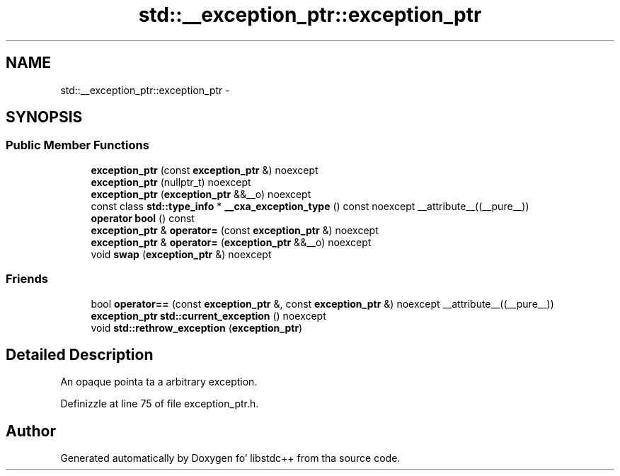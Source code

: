 .TH "std::__exception_ptr::exception_ptr" 3 "Thu Sep 11 2014" "libstdc++" \" -*- nroff -*-
.ad l
.nh
.SH NAME
std::__exception_ptr::exception_ptr \- 
.SH SYNOPSIS
.br
.PP
.SS "Public Member Functions"

.in +1c
.ti -1c
.RI "\fBexception_ptr\fP (const \fBexception_ptr\fP &) noexcept"
.br
.ti -1c
.RI "\fBexception_ptr\fP (nullptr_t) noexcept"
.br
.ti -1c
.RI "\fBexception_ptr\fP (\fBexception_ptr\fP &&__o) noexcept"
.br
.ti -1c
.RI "const class \fBstd::type_info\fP * \fB__cxa_exception_type\fP () const noexcept __attribute__((__pure__))"
.br
.ti -1c
.RI "\fBoperator bool\fP () const "
.br
.ti -1c
.RI "\fBexception_ptr\fP & \fBoperator=\fP (const \fBexception_ptr\fP &) noexcept"
.br
.ti -1c
.RI "\fBexception_ptr\fP & \fBoperator=\fP (\fBexception_ptr\fP &&__o) noexcept"
.br
.ti -1c
.RI "void \fBswap\fP (\fBexception_ptr\fP &) noexcept"
.br
.in -1c
.SS "Friends"

.in +1c
.ti -1c
.RI "bool \fBoperator==\fP (const \fBexception_ptr\fP &, const \fBexception_ptr\fP &) noexcept __attribute__((__pure__))"
.br
.ti -1c
.RI "\fBexception_ptr\fP \fBstd::current_exception\fP () noexcept"
.br
.ti -1c
.RI "void \fBstd::rethrow_exception\fP (\fBexception_ptr\fP)"
.br
.in -1c
.SH "Detailed Description"
.PP 
An opaque pointa ta a arbitrary exception\&. 
.PP
Definizzle at line 75 of file exception_ptr\&.h\&.

.SH "Author"
.PP 
Generated automatically by Doxygen fo' libstdc++ from tha source code\&.
